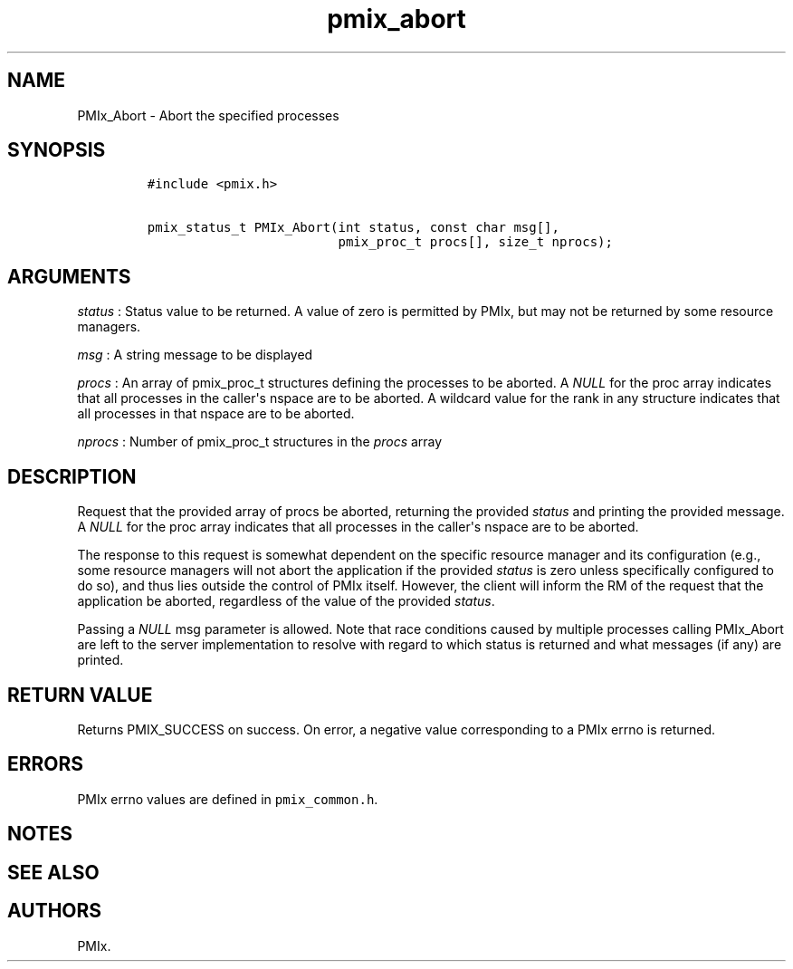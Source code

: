 .TH "pmix_abort" "3" "2015\-10\-25" "PMIx Programmer\[aq]s Manual" "\@VERSION\@"
.SH NAME
.PP
PMIx_Abort \- Abort the specified processes
.SH SYNOPSIS
.IP
.nf
\f[C]
#include\ <pmix.h>

pmix_status_t\ PMIx_Abort(int\ status,\ const\ char\ msg[],
\ \ \ \ \ \ \ \ \ \ \ \ \ \ \ \ \ \ \ \ \ \ \ \ \ pmix_proc_t\ procs[],\ size_t\ nprocs);
\f[]
.fi
.SH ARGUMENTS
.PP
\f[I]status\f[] : Status value to be returned.
A value of zero is permitted by PMIx, but may not be returned by some
resource managers.
.PP
\f[I]msg\f[] : A string message to be displayed
.PP
\f[I]procs\f[] : An array of pmix_proc_t structures defining the
processes to be aborted.
A \f[I]NULL\f[] for the proc array indicates that all processes in the
caller\[aq]s nspace are to be aborted.
A wildcard value for the rank in any structure indicates that all
processes in that nspace are to be aborted.
.PP
\f[I]nprocs\f[] : Number of pmix_proc_t structures in the \f[I]procs\f[]
array
.SH DESCRIPTION
.PP
Request that the provided array of procs be aborted, returning the
provided \f[I]status\f[] and printing the provided message.
A \f[I]NULL\f[] for the proc array indicates that all processes in the
caller\[aq]s nspace are to be aborted.
.PP
The response to this request is somewhat dependent on the specific
resource manager and its configuration (e.g., some resource managers
will not abort the application if the provided \f[I]status\f[] is zero
unless specifically configured to do so), and thus lies outside the
control of PMIx itself.
However, the client will inform the RM of the request that the
application be aborted, regardless of the value of the provided
\f[I]status\f[].
.PP
Passing a \f[I]NULL\f[] msg parameter is allowed.
Note that race conditions caused by multiple processes calling
PMIx_Abort are left to the server implementation to resolve with regard
to which status is returned and what messages (if any) are printed.
.SH RETURN VALUE
.PP
Returns PMIX_SUCCESS on success.
On error, a negative value corresponding to a PMIx errno is returned.
.SH ERRORS
.PP
PMIx errno values are defined in \f[C]pmix_common.h\f[].
.SH NOTES
.SH SEE ALSO
.SH AUTHORS
PMIx.
